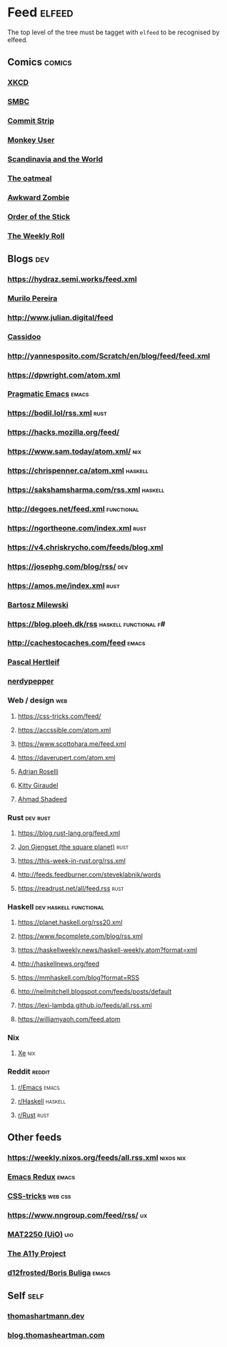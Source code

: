 

* Feed                                                               :elfeed:

  The top level of the tree must be tagget with ~elfeed~ to be recognised by elfeed.

** Comics                                                            :comics:

*** [[https://xkcd.com/rss.xml][XKCD]]

*** [[https://www.smbc-comics.com/comic/rss][SMBC]]

*** [[http://www.commitstrip.com/en/feed/][Commit Strip]]

*** [[https://www.monkeyuser.com/feed.xml][Monkey User]]

*** [[http://feeds.feedburner.com/satwcomic][Scandinavia and the World]]

*** [[http://feeds.feedburner.com/oatmealfeed][The oatmeal]]

*** [[http://www.awkwardzombie.com/awkward.php][Awkward Zombie]]

*** [[http://www.giantitp.com/comics/oots.rss][Order of the Stick]]

*** [[https://www.webtoons.com/en/challenge/the-weekly-roll/rss?title_no=358889][The Weekly Roll]]

** Blogs                                                                :dev:

*** https://hydraz.semi.works/feed.xml

*** [[https://www.murilopereira.com/index.xml][Murilo Pereira]]

*** http://www.julian.digital/feed

*** [[https://buttondown.email/cassidoo/rss][Cassidoo]]

*** http://yannesposito.com/Scratch/en/blog/feed/feed.xml

*** https://dpwright.com/atom.xml

*** [[http://pragmaticemacs.com/feed/][Pragmatic Emacs]]                                                 :emacs:

*** https://bodil.lol/rss.xml                                          :rust:

*** https://hacks.mozilla.org/feed/

*** https://www.sam.today/atom.xml/                                     :nix:

*** https://chrispenner.ca/atom.xml                                 :haskell:

*** https://sakshamsharma.com/rss.xml                               :haskell:

*** http://degoes.net/feed.xml                                   :functional:

*** https://ngortheone.com/index.xml                                   :rust:

*** https://v4.chriskrycho.com/feeds/blog.xml

*** https://josephg.com/blog/rss/                                       :dev:

*** https://amos.me/index.xml                                          :rust:

*** [[https://bartoszmilewski.com/feed/][Bartosz Milewski]]

*** https://blog.ploeh.dk/rss                         :haskell:functional:f#:

*** http://cachestocaches.com/feed                                    :emacs:

*** [[https://deterministic.space/feed.xml][Pascal Hertleif]]

*** [[https://peppe.rs/index.xml][nerdypepper]]

*** Web / design                                                        :web:

**** https://css-tricks.com/feed/

**** https://accssible.com/atom.xml

**** https://www.scottohara.me/feed.xml

**** https://daverupert.com/atom.xml

**** [[https://adrianroselli.com/][Adrian Roselli]]

**** [[https://kittygiraudel.com/rss/index.xml][Kitty Giraudel]]

**** [[https://ishadeed.com/feed.xml][Ahmad Shadeed]]

*** Rust                                                           :dev:rust:

**** https://blog.rust-lang.org/feed.xml

**** [[https://thesquareplanet.com/feed.xml][Jon Gjengset (the square planet)]]                                  :rust:

**** https://this-week-in-rust.org/rss.xml

**** http://feeds.feedburner.com/steveklabnik/words

**** https://readrust.net/all/feed.rss                                 :rust:

*** Haskell                                          :dev:haskell:functional:

**** https://planet.haskell.org/rss20.xml

**** https://www.fpcomplete.com/blog/rss.xml

**** https://haskellweekly.news/haskell-weekly.atom?format=xml

**** http://haskellnews.org/feed

**** https://mmhaskell.com/blog?format=RSS

**** http://neilmitchell.blogspot.com/feeds/posts/default

**** https://lexi-lambda.github.io/feeds/all.rss.xml

**** https://williamyaoh.com/feed.atom

*** Nix

**** [[https://christine.website/blog.rss][Xe]]                                                              :nix:

*** Reddit                                                           :reddit:

**** [[https://www.reddit.com/r/emacs/.rss?format=xml][r/Emacs]]                                                          :emacs:

**** [[https://www.reddit.com/r/haskell/.rss?format=xml][r/Haskell]]                                                 :haskell:

**** [[https://www.reddit.com/r/rust/.rss?format=xml][r/Rust]]                                                       :rust:

** Other feeds

*** https://weekly.nixos.org/feeds/all.rss.xml                    :nixos:nix:

*** [[https://emacsredux.com/feed.xml][Emacs Redux]]                                                       :emacs:

*** [[https://css-tricks.com/feed/][CSS-tricks]]                                                      :web:css:

*** https://www.nngroup.com/feed/rss/                                    :ux:

*** [[https://www.uio.no/studier/emner/matnat/math/MAT2250/v21/forelesningsvideoer/?vrtx=feed][MAT2250 (UiO)]]                                                       :uio:

*** [[https://www.a11yproject.com/feed/feed.xml][The A11y Project]]

*** [[https://d12frosted.io/atom.xml][d12frosted/Boris Buliga]]                                                  :emacs:

** Self                                                                :self:

*** [[https://thomashartmann.dev/rss.xml][thomashartmann.dev]]

*** [[https://blog.thomasheartman.com/rss.xml][blog.thomasheartman.com]]
